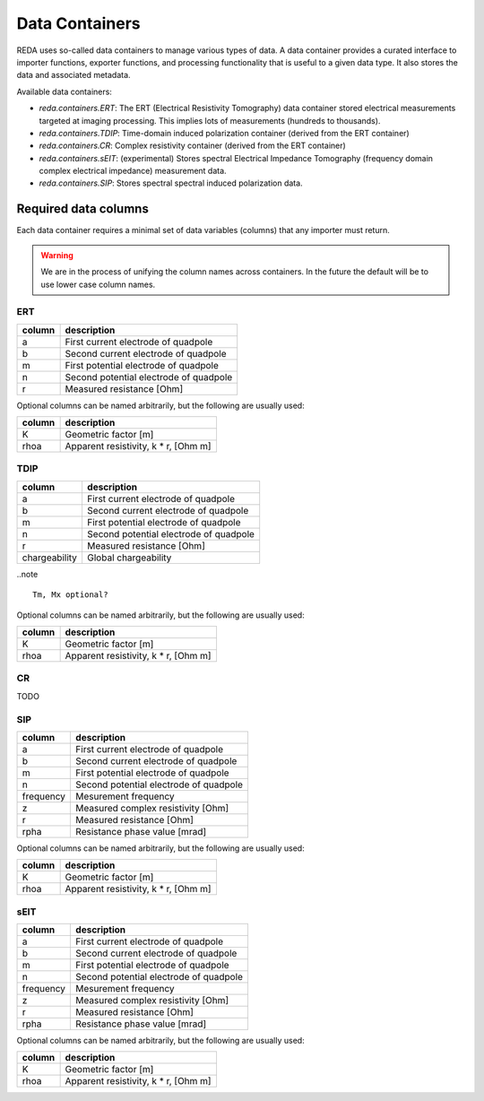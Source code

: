 Data Containers
===============

REDA uses so-called data containers to manage various types of data. A data
container provides a curated interface to importer functions, exporter
functions, and processing functionality that is useful to a given data type.
It also stores the data and associated metadata.

Available data containers:

* `reda.containers.ERT`: The ERT (Electrical Resistivity Tomography) data
  container stored electrical measurements targeted at imaging processing. This
  implies lots of measurements (hundreds to thousands).

* `reda.containers.TDIP`: Time-domain induced polarization container (derived
  from the ERT container)

* `reda.containers.CR`: Complex resistivity container (derived from the ERT
  container)

* `reda.containers.sEIT`: (experimental) Stores spectral Electrical Impedance
  Tomography (frequency domain complex electrical impedance) measurement data.

* `reda.containers.SIP`: Stores spectral spectral induced polarization data.


Required data columns
---------------------

Each data container requires a minimal set of data variables (columns) that any
importer must return.

.. warning::

    We are in the process of unifying the column names across containers. In
    the future the default will be to use lower case column names.

ERT
^^^

====== ======================================
column description
====== ======================================
a      First current electrode of quadpole
b      Second current electrode of quadpole
m      First potential electrode of quadpole
n      Second potential electrode of quadpole
r      Measured resistance [Ohm]
====== ======================================

Optional columns can be named arbitrarily, but the following are usually used:

========= ======================================
column    description
========= ======================================
K         Geometric factor [m]
rhoa      Apparent resistivity, k * r, [Ohm m]
========= ======================================

TDIP
^^^^

============= ======================================
column        description
============= ======================================
a             First current electrode of quadpole
b             Second current electrode of quadpole
m             First potential electrode of quadpole
n             Second potential electrode of quadpole
r             Measured resistance [Ohm]
chargeability Global chargeability
============= ======================================

..note ::

    Tm, Mx optional?

Optional columns can be named arbitrarily, but the following are usually used:

========= ======================================
column    description
========= ======================================
K         Geometric factor [m]
rhoa      Apparent resistivity, k * r, [Ohm m]
========= ======================================

CR
^^

TODO

SIP
^^^

========= ======================================
column    description
========= ======================================
a         First current electrode of quadpole
b         Second current electrode of quadpole
m         First potential electrode of quadpole
n         Second potential electrode of quadpole
frequency Mesurement frequency
z         Measured complex resistivity [Ohm]
r         Measured resistance [Ohm]
rpha      Resistance phase value [mrad]
========= ======================================

Optional columns can be named arbitrarily, but the following are usually used:

========= ======================================
column    description
========= ======================================
K         Geometric factor [m]
rhoa      Apparent resistivity, k * r, [Ohm m]
========= ======================================

sEIT
^^^^

========= ======================================
column    description
========= ======================================
a         First current electrode of quadpole
b         Second current electrode of quadpole
m         First potential electrode of quadpole
n         Second potential electrode of quadpole
frequency Mesurement frequency
z         Measured complex resistivity [Ohm]
r         Measured resistance [Ohm]
rpha      Resistance phase value [mrad]
========= ======================================

Optional columns can be named arbitrarily, but the following are usually used:

========= ======================================
column    description
========= ======================================
K         Geometric factor [m]
rhoa      Apparent resistivity, k * r, [Ohm m]
========= ======================================

